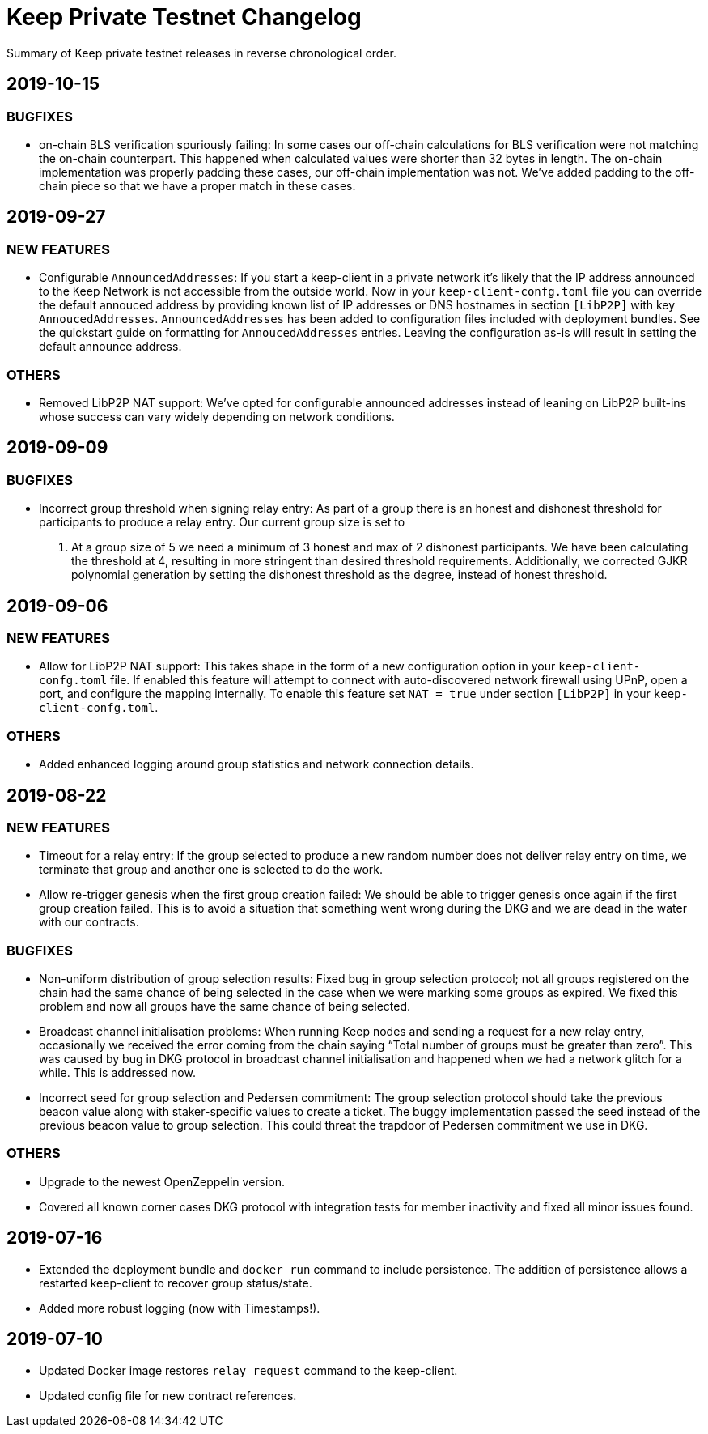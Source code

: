 = Keep Private Testnet Changelog

Summary of Keep private testnet releases in reverse chronological order.

== 2019-10-15

=== BUGFIXES

- on-chain BLS verification spuriously failing: In some cases our off-chain calculations for BLS
  verification were not matching the on-chain counterpart.  This happened when calculated values were
  shorter than 32 bytes in length. The on-chain implementation was properly padding these cases, our
  off-chain implementation was not.  We've added padding to the off-chain piece so that we have a
  proper match in these cases.

== 2019-09-27

=== NEW FEATURES

- Configurable `AnnouncedAddresses`:  If you start a keep-client in a private network it's likely
that the IP address announced to the Keep Network is not accessible from the outside world.  Now in
your `keep-client-confg.toml` file you can override the default annouced address by providing known
list of IP addresses or DNS hostnames in section `[LibP2P]` with key `AnnoucedAddresses`.
`AnnouncedAddresses` has been added to configuration files included with deployment bundles. See the
quickstart guide on formatting for `AnnoucedAddresses` entries.  Leaving the configuration as-is
will result in setting the default announce address.

=== OTHERS

- Removed LibP2P NAT support:  We've opted for configurable announced addresses instead of leaning on
LibP2P built-ins whose success can vary widely depending on network conditions.

== 2019-09-09

=== BUGFIXES

- Incorrect group threshold when signing relay entry:  As part of a group there is an honest and
dishonest threshold for participants to produce a relay entry.  Our current group size is set to
5.  At a group size of 5 we need a minimum of 3 honest and max of 2 dishonest participants.  We
have been calculating the threshold at 4, resulting in more stringent than desired threshold
requirements.  Additionally, we corrected GJKR polynomial generation by setting the dishonest
threshold as the degree, instead of honest threshold.

== 2019-09-06

=== NEW FEATURES
- Allow for LibP2P NAT support:  This takes shape in the form of a new configuration option in your
`keep-client-confg.toml` file.  If enabled this feature will attempt to connect with
auto-discovered network firewall using UPnP, open a port, and configure the mapping internally.
To enable this feature set `NAT = true` under section `[LibP2P]` in your `keep-client-confg.toml`.

=== OTHERS
- Added enhanced logging around group statistics and network connection details.

== 2019-08-22

=== NEW FEATURES
- Timeout for a relay entry: If the group selected to produce a new random number does not deliver
relay entry on time, we terminate that group and another one is selected to do the work.

- Allow re-trigger genesis when the first group creation failed: We should be able to trigger
genesis once again if the first group creation failed. This is to avoid a situation that something
went wrong during the DKG and we are dead in the water with our contracts.

=== BUGFIXES
- Non-uniform distribution of group selection results: Fixed bug in group selection protocol; not
all groups registered on the chain had the same chance of being selected in the case when we were
marking some groups as expired. We fixed this problem and now all groups have the same chance of
being selected.

- Broadcast channel initialisation problems:  When running Keep nodes and sending a request for a
new relay entry, occasionally we received the error coming from the chain saying “Total number of
groups must be greater than zero”. This was caused by bug in DKG protocol in broadcast channel
initialisation and happened when we had a network glitch for a while.  This is addressed now.

- Incorrect seed for group selection and Pedersen commitment: The group selection protocol should
take the previous beacon value along with staker-specific values to create a ticket. The buggy
implementation passed the seed instead of the previous beacon value to group selection. This could
threat the trapdoor of Pedersen commitment we use in DKG.

=== OTHERS
- Upgrade to the newest OpenZeppelin version.

- Covered all known corner cases DKG protocol with integration tests for member inactivity and fixed
all minor issues found.

== 2019-07-16
- Extended the deployment bundle and `docker run` command to include persistence.  The addition of
persistence allows a restarted keep-client to recover group status/state.

- Added more robust logging (now with Timestamps!).

== 2019-07-10
- Updated Docker image restores `relay request` command to the keep-client.

- Updated config file for new contract references.

